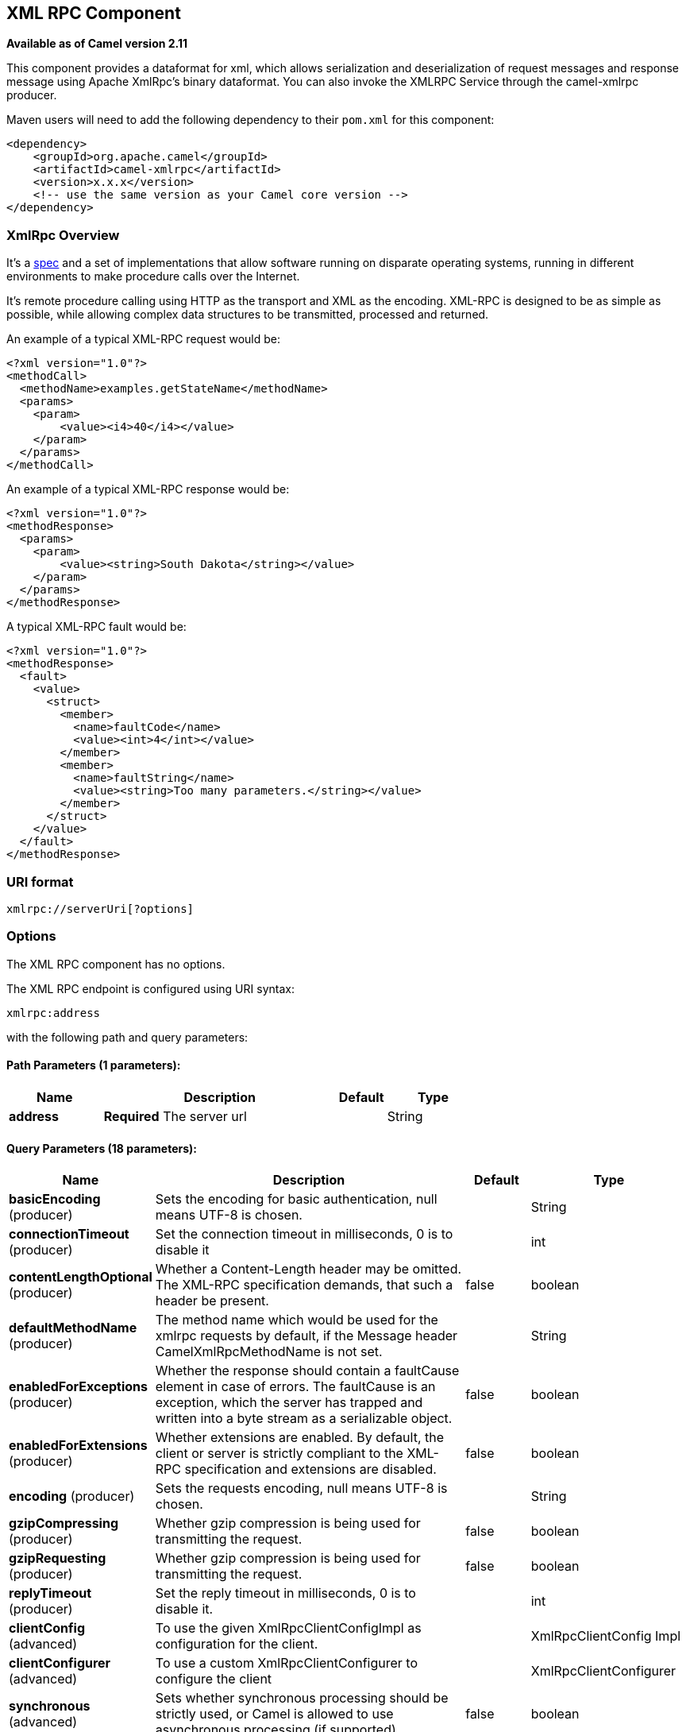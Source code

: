 [[xmlrpc-component]]
== XML RPC Component

*Available as of Camel version 2.11*

This component provides a dataformat for xml, which allows serialization
and deserialization of request messages and response message using
Apache XmlRpc's binary dataformat. You can also invoke the XMLRPC
Service through the camel-xmlrpc producer.

Maven users will need to add the following dependency to their `pom.xml`
for this component:

[source,xml]
------------------------------------------------------------
<dependency>
    <groupId>org.apache.camel</groupId>
    <artifactId>camel-xmlrpc</artifactId>
    <version>x.x.x</version>
    <!-- use the same version as your Camel core version -->
</dependency>
------------------------------------------------------------

### XmlRpc Overview

It's a http://xmlrpc.scripting.com/spec[spec] and a set of
implementations that allow software running on disparate operating
systems, running in different environments to make procedure calls over
the Internet.

It's remote procedure calling using HTTP as the transport and XML as the
encoding. XML-RPC is designed to be as simple as possible, while
allowing complex data structures to be transmitted, processed and
returned.

An example of a typical XML-RPC request would be:

[source,java]
------------------------------------------------
<?xml version="1.0"?>
<methodCall>
  <methodName>examples.getStateName</methodName>
  <params>
    <param>
        <value><i4>40</i4></value>
    </param>
  </params>
</methodCall>
------------------------------------------------

An example of a typical XML-RPC response would be:

[source,java]
----------------------------------------------------
<?xml version="1.0"?>
<methodResponse>
  <params>
    <param>
        <value><string>South Dakota</string></value>
    </param>
  </params>
</methodResponse>
----------------------------------------------------

A typical XML-RPC fault would be:

[source,java]
--------------------------------------------------------------
<?xml version="1.0"?>
<methodResponse>
  <fault>
    <value>
      <struct>
        <member>
          <name>faultCode</name>
          <value><int>4</int></value>
        </member>
        <member>
          <name>faultString</name>
          <value><string>Too many parameters.</string></value>
        </member>
      </struct>
    </value>
  </fault>
</methodResponse>
--------------------------------------------------------------

### URI format

[source,java]
----------------------------
xmlrpc://serverUri[?options]
----------------------------

### Options


// component options: START
The XML RPC component has no options.
// component options: END



// endpoint options: START
The XML RPC endpoint is configured using URI syntax:

----
xmlrpc:address
----

with the following path and query parameters:

==== Path Parameters (1 parameters):


[width="100%",cols="2,5,^1,2",options="header"]
|===
| Name | Description | Default | Type
| *address* | *Required* The server url |  | String
|===


==== Query Parameters (18 parameters):


[width="100%",cols="2,5,^1,2",options="header"]
|===
| Name | Description | Default | Type
| *basicEncoding* (producer) | Sets the encoding for basic authentication, null means UTF-8 is chosen. |  | String
| *connectionTimeout* (producer) | Set the connection timeout in milliseconds, 0 is to disable it |  | int
| *contentLengthOptional* (producer) | Whether a Content-Length header may be omitted. The XML-RPC specification demands, that such a header be present. | false | boolean
| *defaultMethodName* (producer) | The method name which would be used for the xmlrpc requests by default, if the Message header CamelXmlRpcMethodName is not set. |  | String
| *enabledForExceptions* (producer) | Whether the response should contain a faultCause element in case of errors. The faultCause is an exception, which the server has trapped and written into a byte stream as a serializable object. | false | boolean
| *enabledForExtensions* (producer) | Whether extensions are enabled. By default, the client or server is strictly compliant to the XML-RPC specification and extensions are disabled. | false | boolean
| *encoding* (producer) | Sets the requests encoding, null means UTF-8 is chosen. |  | String
| *gzipCompressing* (producer) | Whether gzip compression is being used for transmitting the request. | false | boolean
| *gzipRequesting* (producer) | Whether gzip compression is being used for transmitting the request. | false | boolean
| *replyTimeout* (producer) | Set the reply timeout in milliseconds, 0 is to disable it. |  | int
| *clientConfig* (advanced) | To use the given XmlRpcClientConfigImpl as configuration for the client. |  | XmlRpcClientConfig Impl
| *clientConfigurer* (advanced) | To use a custom XmlRpcClientConfigurer to configure the client |  | XmlRpcClientConfigurer
| *synchronous* (advanced) | Sets whether synchronous processing should be strictly used, or Camel is allowed to use asynchronous processing (if supported). | false | boolean
| *timeZone* (advanced) | The timezone, which is used to interpret date/time. Defaults to link TimeZonegetDefault(). |  | TimeZone
| *userAgent* (advanced) | The http user agent header to set when doing xmlrpc requests |  | String
| *xmlRpcServer* (advanced) | To use a custom XmlRpcRequestProcessor as server. |  | XmlRpcRequestProcessor
| *basicPassword* (security) | The password for basic authentication. |  | String
| *basicUserName* (security) | The user name for basic authentication. |  | String
|===
// endpoint options: END
// spring-boot-auto-configure options: START
=== Spring Boot Auto-Configuration


The component supports 5 options, which are listed below.



[width="100%",cols="2,5,^1,2",options="header"]
|===
| Name | Description | Default | Type
| *camel.component.xmlrpc.enabled* | Enable xmlrpc component | true | boolean
| *camel.component.xmlrpc.resolve-property-placeholders* | Whether the component should resolve property placeholders on itself when
 starting. Only properties which are of String type can use property
 placeholders. | true | boolean
| *camel.dataformat.xmlrpc.content-type-header* | Whether the data format should set the Content-Type header with the type
 from the data format if the data format is capable of doing so. For
 example application/xml for data formats marshalling to XML, or
 application/json for data formats marshalling to JSon etc. | false | boolean
| *camel.dataformat.xmlrpc.enabled* | Enable xmlrpc dataformat | true | boolean
| *camel.dataformat.xmlrpc.request* | Whether to marshal/unmarshal request or response Is by default false | false | boolean
|===
// spring-boot-auto-configure options: END



### Message Headers

Camel XmlRpc uses these headers.

[width="100%",cols="10%,90%",options="header",]
|=======================================================================
|Header |Description

|`CamelXmlRpcMethodName` |The XmlRpc method name which will be use for invoking the XmlRpc server.
|=======================================================================

### Using the XmlRpc data format

As the XmlRpc message could be request or response, when you use the
XmlRpcDataFormat, you need to specify the dataformat is for request or
not.

### Invoke XmlRpc Service from Client

To invoke the XmlRpc service, you need to specify the methodName on the
message header and put the parameters into the message body like below
code, then you can get the result message as you want. If the fault
message is return, you should get an exception which cause if
XmlRpcException.

[source,java]
-------------------------------------------------------------------------------------------------------------------------------------------------
   String response = template.requestBodyAndHeader(xmlRpcServiceAddress, new Object[]{"me"}, XmlRpcConstants.METHOD_NAME, "hello", String.class);
-------------------------------------------------------------------------------------------------------------------------------------------------

### How to configure the XmlRpcClient with Java code

camel-xmlrpc provides a pluggable strategy for configuring the
XmlRpcClient used by the component, user just to implement the
*XmlRpcClientConfigurer* interface and can configure the XmlRpcClient as
he wants. The clientConfigure instance reference can be set through the
uri option clientConfigure.
